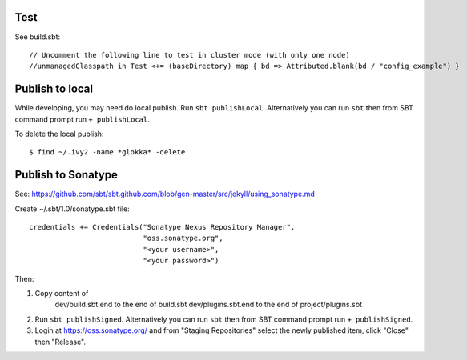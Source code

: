 Test
----

See build.sbt:

::

  // Uncomment the following line to test in cluster mode (with only one node)
  //unmanagedClasspath in Test <+= (baseDirectory) map { bd => Attributed.blank(bd / "config_example") }

Publish to local
----------------

While developing, you may need do local publish. Run
``sbt publishLocal``.
Alternatively you can run ``sbt`` then from SBT command prompt run
``+ publishLocal``.

To delete the local publish:

::

  $ find ~/.ivy2 -name *glokka* -delete

Publish to Sonatype
-------------------

See:
https://github.com/sbt/sbt.github.com/blob/gen-master/src/jekyll/using_sonatype.md

Create ~/.sbt/1.0/sonatype.sbt file:

::

  credentials += Credentials("Sonatype Nexus Repository Manager",
                             "oss.sonatype.org",
                             "<your username>",
                             "<your password>")

Then:

1. Copy content of
     dev/build.sbt.end   to the end of build.sbt
     dev/plugins.sbt.end to the end of project/plugins.sbt
2. Run ``sbt publishSigned``. Alternatively you can run ``sbt`` then from SBT
   command prompt run ``+ publishSigned``.
3. Login at https://oss.sonatype.org/ and from "Staging Repositories" select the
   newly published item, click "Close" then "Release".
